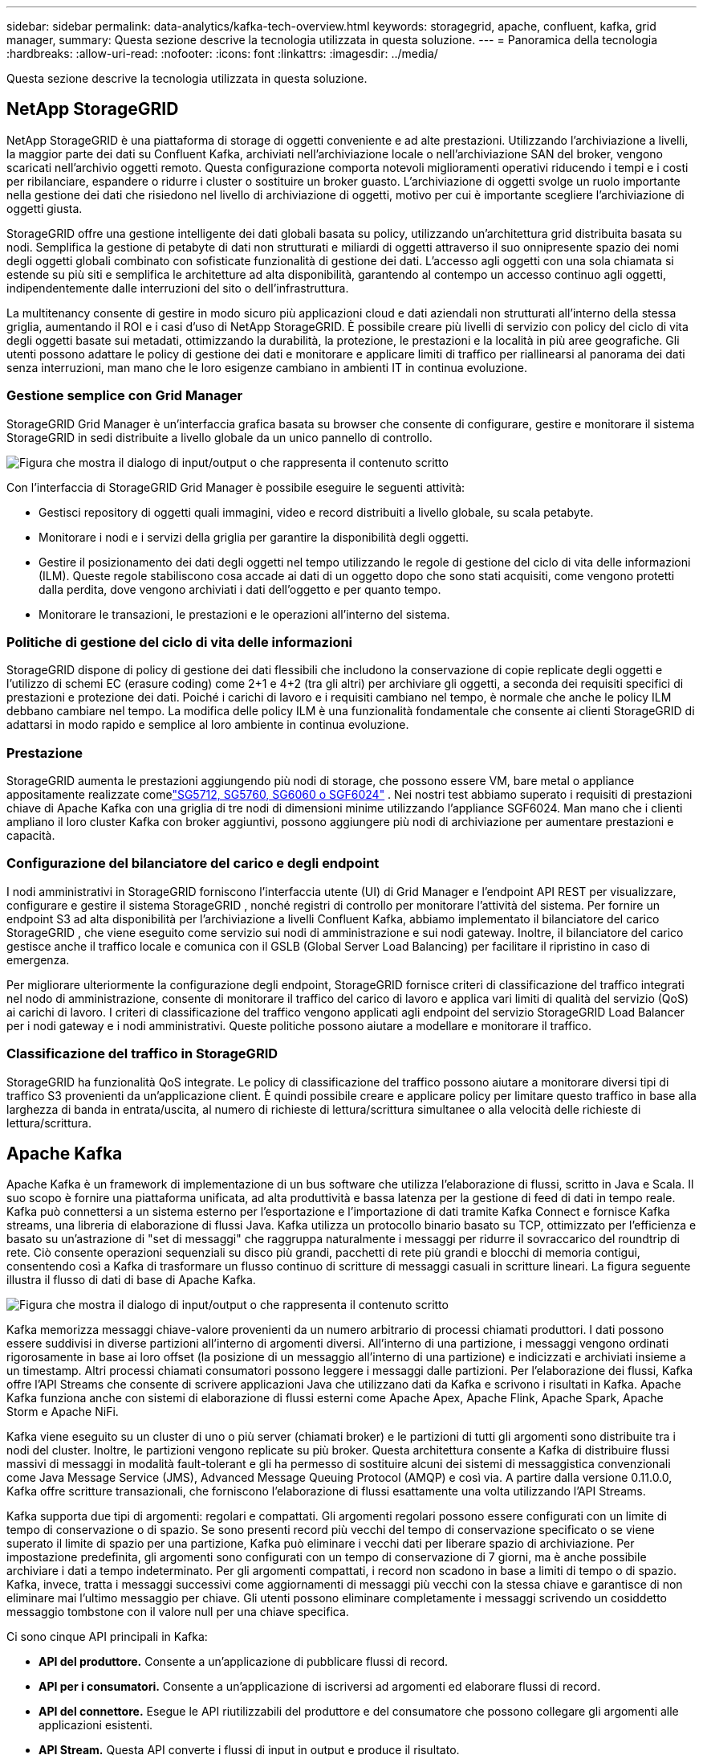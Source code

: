 ---
sidebar: sidebar 
permalink: data-analytics/kafka-tech-overview.html 
keywords: storagegrid, apache, confluent, kafka, grid manager, 
summary: Questa sezione descrive la tecnologia utilizzata in questa soluzione. 
---
= Panoramica della tecnologia
:hardbreaks:
:allow-uri-read: 
:nofooter: 
:icons: font
:linkattrs: 
:imagesdir: ../media/


[role="lead"]
Questa sezione descrive la tecnologia utilizzata in questa soluzione.



== NetApp StorageGRID

NetApp StorageGRID è una piattaforma di storage di oggetti conveniente e ad alte prestazioni.  Utilizzando l'archiviazione a livelli, la maggior parte dei dati su Confluent Kafka, archiviati nell'archiviazione locale o nell'archiviazione SAN del broker, vengono scaricati nell'archivio oggetti remoto.  Questa configurazione comporta notevoli miglioramenti operativi riducendo i tempi e i costi per ribilanciare, espandere o ridurre i cluster o sostituire un broker guasto.  L'archiviazione di oggetti svolge un ruolo importante nella gestione dei dati che risiedono nel livello di archiviazione di oggetti, motivo per cui è importante scegliere l'archiviazione di oggetti giusta.

StorageGRID offre una gestione intelligente dei dati globali basata su policy, utilizzando un'architettura grid distribuita basata su nodi.  Semplifica la gestione di petabyte di dati non strutturati e miliardi di oggetti attraverso il suo onnipresente spazio dei nomi degli oggetti globali combinato con sofisticate funzionalità di gestione dei dati.  L'accesso agli oggetti con una sola chiamata si estende su più siti e semplifica le architetture ad alta disponibilità, garantendo al contempo un accesso continuo agli oggetti, indipendentemente dalle interruzioni del sito o dell'infrastruttura.

La multitenancy consente di gestire in modo sicuro più applicazioni cloud e dati aziendali non strutturati all'interno della stessa griglia, aumentando il ROI e i casi d'uso di NetApp StorageGRID.  È possibile creare più livelli di servizio con policy del ciclo di vita degli oggetti basate sui metadati, ottimizzando la durabilità, la protezione, le prestazioni e la località in più aree geografiche.  Gli utenti possono adattare le policy di gestione dei dati e monitorare e applicare limiti di traffico per riallinearsi al panorama dei dati senza interruzioni, man mano che le loro esigenze cambiano in ambienti IT in continua evoluzione.



=== Gestione semplice con Grid Manager

StorageGRID Grid Manager è un'interfaccia grafica basata su browser che consente di configurare, gestire e monitorare il sistema StorageGRID in sedi distribuite a livello globale da un unico pannello di controllo.

image:confluent-kafka-004.png["Figura che mostra il dialogo di input/output o che rappresenta il contenuto scritto"]

Con l'interfaccia di StorageGRID Grid Manager è possibile eseguire le seguenti attività:

* Gestisci repository di oggetti quali immagini, video e record distribuiti a livello globale, su scala petabyte.
* Monitorare i nodi e i servizi della griglia per garantire la disponibilità degli oggetti.
* Gestire il posizionamento dei dati degli oggetti nel tempo utilizzando le regole di gestione del ciclo di vita delle informazioni (ILM).  Queste regole stabiliscono cosa accade ai dati di un oggetto dopo che sono stati acquisiti, come vengono protetti dalla perdita, dove vengono archiviati i dati dell'oggetto e per quanto tempo.
* Monitorare le transazioni, le prestazioni e le operazioni all'interno del sistema.




=== Politiche di gestione del ciclo di vita delle informazioni

StorageGRID dispone di policy di gestione dei dati flessibili che includono la conservazione di copie replicate degli oggetti e l'utilizzo di schemi EC (erasure coding) come 2+1 e 4+2 (tra gli altri) per archiviare gli oggetti, a seconda dei requisiti specifici di prestazioni e protezione dei dati.  Poiché i carichi di lavoro e i requisiti cambiano nel tempo, è normale che anche le policy ILM debbano cambiare nel tempo.  La modifica delle policy ILM è una funzionalità fondamentale che consente ai clienti StorageGRID di adattarsi in modo rapido e semplice al loro ambiente in continua evoluzione.



=== Prestazione

StorageGRID aumenta le prestazioni aggiungendo più nodi di storage, che possono essere VM, bare metal o appliance appositamente realizzate comelink:https://www.netapp.com/pdf.html?item=/media/7931-ds-3613.pdf["SG5712, SG5760, SG6060 o SGF6024"^] .  Nei nostri test abbiamo superato i requisiti di prestazioni chiave di Apache Kafka con una griglia di tre nodi di dimensioni minime utilizzando l'appliance SGF6024.  Man mano che i clienti ampliano il loro cluster Kafka con broker aggiuntivi, possono aggiungere più nodi di archiviazione per aumentare prestazioni e capacità.



=== Configurazione del bilanciatore del carico e degli endpoint

I nodi amministrativi in StorageGRID forniscono l'interfaccia utente (UI) di Grid Manager e l'endpoint API REST per visualizzare, configurare e gestire il sistema StorageGRID , nonché registri di controllo per monitorare l'attività del sistema.  Per fornire un endpoint S3 ad alta disponibilità per l'archiviazione a livelli Confluent Kafka, abbiamo implementato il bilanciatore del carico StorageGRID , che viene eseguito come servizio sui nodi di amministrazione e sui nodi gateway.  Inoltre, il bilanciatore del carico gestisce anche il traffico locale e comunica con il GSLB (Global Server Load Balancing) per facilitare il ripristino in caso di emergenza.

Per migliorare ulteriormente la configurazione degli endpoint, StorageGRID fornisce criteri di classificazione del traffico integrati nel nodo di amministrazione, consente di monitorare il traffico del carico di lavoro e applica vari limiti di qualità del servizio (QoS) ai carichi di lavoro.  I criteri di classificazione del traffico vengono applicati agli endpoint del servizio StorageGRID Load Balancer per i nodi gateway e i nodi amministrativi.  Queste politiche possono aiutare a modellare e monitorare il traffico.



=== Classificazione del traffico in StorageGRID

StorageGRID ha funzionalità QoS integrate.  Le policy di classificazione del traffico possono aiutare a monitorare diversi tipi di traffico S3 provenienti da un'applicazione client.  È quindi possibile creare e applicare policy per limitare questo traffico in base alla larghezza di banda in entrata/uscita, al numero di richieste di lettura/scrittura simultanee o alla velocità delle richieste di lettura/scrittura.



== Apache Kafka

Apache Kafka è un framework di implementazione di un bus software che utilizza l'elaborazione di flussi, scritto in Java e Scala.  Il suo scopo è fornire una piattaforma unificata, ad alta produttività e bassa latenza per la gestione di feed di dati in tempo reale.  Kafka può connettersi a un sistema esterno per l'esportazione e l'importazione di dati tramite Kafka Connect e fornisce Kafka streams, una libreria di elaborazione di flussi Java.  Kafka utilizza un protocollo binario basato su TCP, ottimizzato per l'efficienza e basato su un'astrazione di "set di messaggi" che raggruppa naturalmente i messaggi per ridurre il sovraccarico del roundtrip di rete.  Ciò consente operazioni sequenziali su disco più grandi, pacchetti di rete più grandi e blocchi di memoria contigui, consentendo così a Kafka di trasformare un flusso continuo di scritture di messaggi casuali in scritture lineari.  La figura seguente illustra il flusso di dati di base di Apache Kafka.

image:confluent-kafka-005.png["Figura che mostra il dialogo di input/output o che rappresenta il contenuto scritto"]

Kafka memorizza messaggi chiave-valore provenienti da un numero arbitrario di processi chiamati produttori.  I dati possono essere suddivisi in diverse partizioni all'interno di argomenti diversi.  All'interno di una partizione, i messaggi vengono ordinati rigorosamente in base ai loro offset (la posizione di un messaggio all'interno di una partizione) e indicizzati e archiviati insieme a un timestamp.  Altri processi chiamati consumatori possono leggere i messaggi dalle partizioni.  Per l'elaborazione dei flussi, Kafka offre l'API Streams che consente di scrivere applicazioni Java che utilizzano dati da Kafka e scrivono i risultati in Kafka.  Apache Kafka funziona anche con sistemi di elaborazione di flussi esterni come Apache Apex, Apache Flink, Apache Spark, Apache Storm e Apache NiFi.

Kafka viene eseguito su un cluster di uno o più server (chiamati broker) e le partizioni di tutti gli argomenti sono distribuite tra i nodi del cluster.  Inoltre, le partizioni vengono replicate su più broker.  Questa architettura consente a Kafka di distribuire flussi massivi di messaggi in modalità fault-tolerant e gli ha permesso di sostituire alcuni dei sistemi di messaggistica convenzionali come Java Message Service (JMS), Advanced Message Queuing Protocol (AMQP) e così via.  A partire dalla versione 0.11.0.0, Kafka offre scritture transazionali, che forniscono l'elaborazione di flussi esattamente una volta utilizzando l'API Streams.

Kafka supporta due tipi di argomenti: regolari e compattati.  Gli argomenti regolari possono essere configurati con un limite di tempo di conservazione o di spazio.  Se sono presenti record più vecchi del tempo di conservazione specificato o se viene superato il limite di spazio per una partizione, Kafka può eliminare i vecchi dati per liberare spazio di archiviazione.  Per impostazione predefinita, gli argomenti sono configurati con un tempo di conservazione di 7 giorni, ma è anche possibile archiviare i dati a tempo indeterminato.  Per gli argomenti compattati, i record non scadono in base a limiti di tempo o di spazio.  Kafka, invece, tratta i messaggi successivi come aggiornamenti di messaggi più vecchi con la stessa chiave e garantisce di non eliminare mai l'ultimo messaggio per chiave.  Gli utenti possono eliminare completamente i messaggi scrivendo un cosiddetto messaggio tombstone con il valore null per una chiave specifica.

Ci sono cinque API principali in Kafka:

* *API del produttore.*  Consente a un'applicazione di pubblicare flussi di record.
* *API per i consumatori.*  Consente a un'applicazione di iscriversi ad argomenti ed elaborare flussi di record.
* *API del connettore.*  Esegue le API riutilizzabili del produttore e del consumatore che possono collegare gli argomenti alle applicazioni esistenti.
* *API Stream.*  Questa API converte i flussi di input in output e produce il risultato.
* *API di amministrazione.*  Utilizzato per gestire argomenti Kafka, broker e altri oggetti Kafka.


Le API consumer e producer si basano sul protocollo di messaggistica Kafka e offrono un'implementazione di riferimento per i client consumer e producer Kafka in Java.  Il protocollo di messaggistica sottostante è un protocollo binario che gli sviluppatori possono utilizzare per scrivere i propri client consumer o producer in qualsiasi linguaggio di programmazione.  Ciò sblocca Kafka dall'ecosistema Java Virtual Machine (JVM).  Un elenco dei client non Java disponibili è disponibile nel wiki di Apache Kafka.



=== Casi d'uso di Apache Kafka

Apache Kafka è particolarmente diffuso per la messaggistica, il monitoraggio delle attività sui siti web, le metriche, l'aggregazione dei log, l'elaborazione dei flussi, l'event sourcing e la registrazione degli commit.

* Kafka ha migliorato la produttività, ha integrato il partizionamento, la replica e la tolleranza agli errori, il che lo rende una buona soluzione per applicazioni di elaborazione dei messaggi su larga scala.
* Kafka può ricostruire le attività di un utente (visualizzazioni di pagina, ricerche) in una pipeline di monitoraggio come un insieme di feed di pubblicazione-sottoscrizione in tempo reale.
* Kafka viene spesso utilizzato per i dati di monitoraggio operativo.  Ciò comporta l'aggregazione di statistiche provenienti da applicazioni distribuite per produrre feed centralizzati di dati operativi.
* Molte persone utilizzano Kafka come sostituto di una soluzione di aggregazione dei log.  L'aggregazione dei log in genere raccoglie i file di log fisici dai server e li colloca in un luogo centrale (ad esempio, un file server o HDFS) per l'elaborazione.  Kafka astrae i dettagli dei file e fornisce un'astrazione più pulita dei dati di log o di eventi come flusso di messaggi.  Ciò consente un'elaborazione a bassa latenza e un supporto più semplice per più fonti di dati e un consumo di dati distribuito.
* Molti utenti di Kafka elaborano i dati in pipeline di elaborazione costituite da più fasi, in cui i dati di input grezzi vengono utilizzati dagli argomenti di Kafka e quindi aggregati, arricchiti o altrimenti trasformati in nuovi argomenti per un ulteriore utilizzo o un'elaborazione successiva.  Ad esempio, una pipeline di elaborazione per consigliare articoli di notizie potrebbe analizzare il contenuto degli articoli dai feed RSS e pubblicarlo in un argomento "articoli".  Un'ulteriore elaborazione potrebbe normalizzare o deduplicare questo contenuto e pubblicare il contenuto dell'articolo ripulito in un nuovo argomento; una fase di elaborazione finale potrebbe tentare di consigliare questo contenuto agli utenti.  Tali pipeline di elaborazione creano grafici di flussi di dati in tempo reale basati sui singoli argomenti.
* L'event souring è uno stile di progettazione delle applicazioni in cui le modifiche di stato vengono registrate come una sequenza di record ordinata nel tempo.  Il supporto di Kafka per dati di log memorizzati di grandi dimensioni lo rende un backend eccellente per un'applicazione creata in questo stile.
* Kafka può fungere da una sorta di registro di commit esterno per un sistema distribuito.  Il registro aiuta a replicare i dati tra i nodi e funge da meccanismo di risincronizzazione per i nodi non riusciti per ripristinare i propri dati.  La funzionalità di compattazione dei log in Kafka aiuta a supportare questo caso d'uso.




== Confluente

Confluent Platform è una piattaforma pronta per le aziende che completa Kafka con funzionalità avanzate progettate per accelerare lo sviluppo e la connettività delle applicazioni, abilitare le trasformazioni tramite l'elaborazione in streaming, semplificare le operazioni aziendali su larga scala e soddisfare rigorosi requisiti architettonici.  Sviluppato dai creatori originali di Apache Kafka, Confluent amplia i vantaggi di Kafka con funzionalità di livello aziendale, eliminando al contempo l'onere della gestione o del monitoraggio di Kafka.  Oggi, oltre l'80% delle aziende Fortune 100 si avvale della tecnologia di streaming dei dati e la maggior parte di queste utilizza Confluent.



=== Perché Confluent?

Integrando dati storici e in tempo reale in un'unica fonte centrale di verità, Confluent semplifica la creazione di una categoria completamente nuova di applicazioni moderne basate sugli eventi, l'acquisizione di una pipeline di dati universale e lo sblocco di nuovi potenti casi d'uso con piena scalabilità, prestazioni e affidabilità.



=== A cosa serve Confluent?

Confluent Platform ti consente di concentrarti su come ricavare valore aziendale dai tuoi dati anziché preoccuparti dei meccanismi sottostanti, ad esempio come i dati vengono trasportati o integrati tra sistemi diversi.  Nello specifico, Confluent Platform semplifica la connessione delle fonti di dati a Kafka, la creazione di applicazioni di streaming, nonché la protezione, il monitoraggio e la gestione dell'infrastruttura Kafka.  Oggi, Confluent Platform viene utilizzata per un'ampia gamma di casi d'uso in numerosi settori, dai servizi finanziari, alla vendita al dettaglio omnicanale e alle auto autonome, fino al rilevamento delle frodi, ai microservizi e all'IoT.

La figura seguente mostra i componenti della piattaforma Confluent Kafka.

image:confluent-kafka-006.png["Figura che mostra il dialogo di input/output o che rappresenta il contenuto scritto"]



=== Panoramica della tecnologia di streaming degli eventi di Confluent

Il cuore della piattaforma Confluent è https://kafka.apache.org/["Apache Kafka"^] , la piattaforma di streaming distribuita open source più popolare.  Le principali capacità di Kafka sono le seguenti:

* Pubblica e abbonati a flussi di record.
* Memorizzare flussi di record in modo tollerante agli errori.
* Elaborare flussi di record.


Confluent Platform include anche Schema Registry, REST Proxy, un totale di oltre 100 connettori Kafka predefiniti e ksqlDB.



=== Panoramica delle funzionalità aziendali della piattaforma Confluent

* *Centro di controllo confluente.*  Un sistema basato su GUI per la gestione e il monitoraggio di Kafka.  Consente di gestire facilmente Kafka Connect e di creare, modificare e gestire connessioni ad altri sistemi.
* *Confluent per Kubernetes.*  Confluent per Kubernetes è un operatore Kubernetes.  Gli operatori Kubernetes estendono le capacità di orchestrazione di Kubernetes fornendo funzionalità e requisiti esclusivi per una specifica applicazione della piattaforma.  Per Confluent Platform, ciò include una notevole semplificazione del processo di distribuzione di Kafka su Kubernetes e l'automazione delle tipiche attività del ciclo di vita dell'infrastruttura.
* *Connettori confluenti con Kafka.*  I connettori utilizzano l'API Kafka Connect per connettere Kafka ad altri sistemi, quali database, archivi chiave-valore, indici di ricerca e file system.  Confluent Hub dispone di connettori scaricabili per le fonti e i sink di dati più diffusi, comprese versioni completamente testate e supportate di questi connettori con Confluent Platform.  Maggiori dettagli possono essere trovati https://docs.confluent.io/home/connect/userguide.html["Qui"^] .
* *Cluster autobilancianti.*  Fornisce bilanciamento automatico del carico, rilevamento degli errori e auto-riparazione.  Fornisce supporto per l'aggiunta o la disattivazione di broker in base alle necessità, senza necessità di ottimizzazione manuale.
* *Collegamento di cluster confluenti.*  Collega direttamente i cluster tra loro e rispecchia gli argomenti da un cluster all'altro tramite un ponte di collegamento.  Il collegamento dei cluster semplifica la configurazione di distribuzioni multi-datacenter, multi-cluster e cloud ibride.
* *Bilanciatore automatico dei dati Confluent.*  Monitora il cluster per quanto riguarda il numero di broker, la dimensione delle partizioni, il numero di partizioni e il numero di leader all'interno del cluster.  Consente di spostare i dati per creare un carico di lavoro uniforme nel cluster, limitando al contempo il traffico di ribilanciamento per ridurre al minimo l'effetto sui carichi di lavoro di produzione durante il ribilanciamento.
* *Replicatore confluente.*  Rende più semplice che mai la gestione di più cluster Kafka in più data center.
* *Archiviazione a livelli.*  Offre opzioni per archiviare grandi volumi di dati Kafka utilizzando il tuo provider cloud preferito, riducendo così i costi e gli oneri operativi.  Grazie all'archiviazione a livelli, puoi conservare i dati su un archivio oggetti conveniente e utilizzare broker di scalabilità solo quando hai bisogno di più risorse di elaborazione.
* *Client JMS confluente.*  Confluent Platform include un client compatibile con JMS per Kafka.  Questo client Kafka implementa l'API standard JMS 1.1, utilizzando i broker Kafka come backend.  Questa funzionalità è utile se si dispone di applicazioni legacy che utilizzano JMS e si desidera sostituire il broker di messaggi JMS esistente con Kafka.
* *Proxy MQTT confluente.*  Fornisce un modo per pubblicare dati direttamente su Kafka da dispositivi e gateway MQTT senza la necessità di un broker MQTT intermedio.
* *Plugin di sicurezza Confluent.*  I plugin di sicurezza Confluent vengono utilizzati per aggiungere funzionalità di sicurezza a vari strumenti e prodotti della piattaforma Confluent.  Attualmente è disponibile un plugin per il proxy REST Confluent che aiuta ad autenticare le richieste in arrivo e a propagare il principal autenticato alle richieste a Kafka.  Ciò consente ai client proxy REST Confluent di utilizzare le funzionalità di sicurezza multitenant del broker Kafka.

